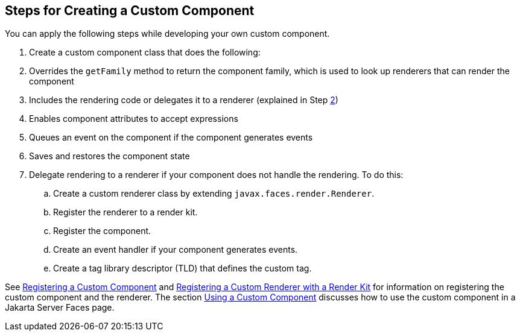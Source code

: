 [[BNAVT]][[_steps_for_creating_a_custom_component]]

== Steps for Creating a Custom Component

You can apply the following steps while developing your own custom
component.

.  Create a custom component class that does the following:
.  Overrides the `getFamily` method to return the component family, which is used to look up renderers that can render the component
.  Includes the rendering code or delegates it to a renderer (explained in Step xref:jsf-custom/jsf-custom.adoc#CDECBJAE[2])
.  Enables component attributes to accept expressions
.  Queues an event on the component if the component generates events
.  Saves and restores the component state
.  [[CDECBJAE]] Delegate rendering to a renderer if your component does not handle the rendering. To do this:
+
--
..  Create a custom renderer class by extending `javax.faces.render.Renderer`.
..  Register the renderer to a render kit.
..  Register the component.
..  Create an event handler if your component generates events.
..  Create a tag library descriptor (TLD) that defines the custom tag.
--

See xref:jsf-configure/jsf-configure.adoc#BNAXI[Registering a Custom Component] and
xref:jsf-configure/jsf-configure.adoc#BNAXH[Registering a Custom Renderer with a
Render Kit] for information on registering the custom component and the
renderer. The section xref:jsf-custom/jsf-custom.adoc#BNATT[Using a Custom
Component] discusses how to use the custom component in a Jakarta Server
Faces page.


